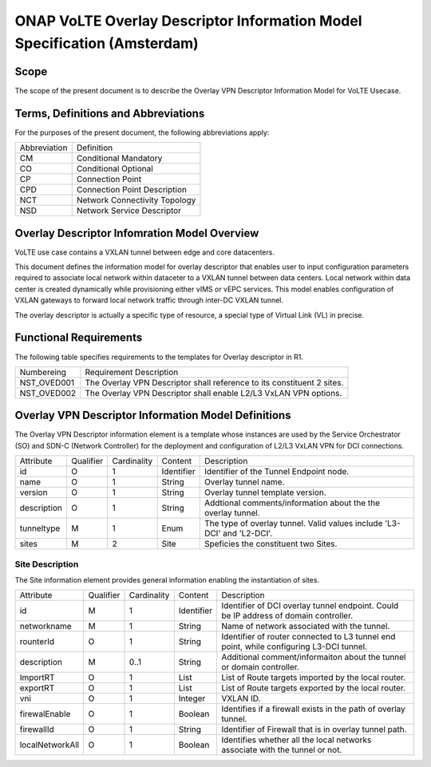 ===========================================================================
ONAP VoLTE Overlay Descriptor Information Model Specification (Amsterdam)
===========================================================================

Scope
-----

The scope of the present document is to describe the Overlay VPN Descriptor Information Model for VoLTE Usecase.


Terms, Definitions and Abbreviations
------------------------------------

For the purposes of the present document, the following abbreviations apply:

+------------+--------------------------------------------+
|Abbreviation|             Definition                     |
+------------+--------------------------------------------+
|     CM     |       Conditional Mandatory                |
+------------+--------------------------------------------+
|     CO     |       Conditional Optional                 |
+------------+--------------------------------------------+
|     CP     |       Connection Point                     |
+------------+--------------------------------------------+
|     CPD    |       Connection Point Description         |
+------------+--------------------------------------------+
|     NCT    |       Network Connectivity Topology        |
+------------+--------------------------------------------+
|     NSD    |       Network Service Descriptor           |
+------------+--------------------------------------------+


Overlay Descriptor Infomration Model Overview
---------------------------------------------

VoLTE use case contains a VXLAN tunnel between edge and core datacenters.

This document defines the information model for overlay descriptor that enables user to input configuration
parameters required to associate local network within dataceter to a VXLAN tunnel between data centers. Local network within data center is created dynamically while provisioning either vIMS or vEPC services. This model enables configuration of VXLAN gateways to forward local network traffic through inter-DC VXLAN tunnel.

The overlay descriptor is actually a specific type of resource, a special type of Virtual Link (VL) in precise.

Functional Requirements
-----------------------

The following table specifies requirements to the templates for Overlay descriptor in R1.

+-----------------+-----------------------------------------------------------------+
|  Numbereing     |                  Requirement Description                        |
+-----------------+-----------------------------------------------------------------+
|  NST_OVED001    | The Overlay VPN Descriptor shall reference to its constituent 2 |
|                 | sites.                                                          |
+-----------------+-----------------------------------------------------------------+
|  NST_OVED002    | The Overlay VPN Descriptor shall enable L2/L3 VxLAN VPN options.|
+-----------------+-----------------------------------------------------------------+


Overlay VPN Descriptor Information Model Definitions
----------------------------------------------------

The Overlay VPN Descriptor information element is a template whose instances are used by the Service Orchestrator (SO) and SDN-C (Network Controller) for the deployment and configuration of L2/L3 VxLAN 
VPN for DCI connections.

+---------------+-----------+-------------+----------+--------------------------------------------+
|   Attribute   | Qualifier | Cardinality |  Content |                 Description                |
+---------------+-----------+-------------+----------+--------------------------------------------+
|    id         |     O     |      1      |Identifier| Identifier of the Tunnel Endpoint node.    |
+---------------+-----------+-------------+----------+--------------------------------------------+
|     name      |     O     |      1      | String   | Overlay tunnel name.                       |
+---------------+-----------+-------------+----------+--------------------------------------------+
|   version     |     O     |      1      | String   | Overlay tunnel template version.           |
+---------------+-----------+-------------+----------+--------------------------------------------+
|  description  |     O     |      1      | String   | Addtional comments/information about the   |
|               |           |             |          | the overlay tunnel.                        |
+---------------+-----------+-------------+----------+--------------------------------------------+
|  tunneltype   |     M     |      1      |  Enum    | The type of overlay tunnel.                |
|               |           |             |          | Valid values include 'L3-DCI' and 'L2-DCI'.|
+---------------+-----------+-------------+----------+--------------------------------------------+
|    sites      |     M     |      2      |  Site    | Speficies the constituent two Sites.       |
+---------------+-----------+-------------+----------+--------------------------------------------+

Site Description
^^^^^^^^^^^^^^^^

The Site information element provides general information enabling the instantiation of sites.

+------------------+-----------+-------------+----------+--------------------------------------------+
|      Attribute   | Qualifier | Cardinality |  Content |                 Description                |
+------------------+-----------+-------------+----------+--------------------------------------------+
|       id         |     M     |      1      |Identifier| Identifier of DCI overlay tunnel endpoint. |
|                  |           |             |          | Could be IP address of domain controller.  |
+------------------+-----------+-------------+----------+--------------------------------------------+
|    networkname   |     M     |      1      | String   | Name of network associated with the tunnel.|
+------------------+-----------+-------------+----------+--------------------------------------------+
|     rounterId    |     O     |      1      | String   | Identifier of router connected to L3 tunnel|
|                  |           |             |          | end point, while configuring L3-DCI tunnel.|
+------------------+-----------+-------------+----------+--------------------------------------------+
|     description  |     M     |     0..1    | String   | Additional comment/informaiton about the   |
|                  |           |             |          | tunnel or domain controller.               |
+------------------+-----------+-------------+----------+--------------------------------------------+
|     ImportRT     |     O     |      1      |   List   | List of Route targets imported by the local|
|                  |           |             |          | router.                                    |
+------------------+-----------+-------------+----------+--------------------------------------------+
|     exportRT     |     O     |      1      |   List   | List of Route targets exported by the local|
|                  |           |             |          | router.                                    |
+------------------+-----------+-------------+----------+--------------------------------------------+
|        vni       |     O     |      1      |  Integer | VXLAN ID.                                  |
+------------------+-----------+-------------+----------+--------------------------------------------+
|  firewalEnable   |     O     |      1      |  Boolean | Identifies if a firewall exists in the path|
|                  |           |             |          | of overlay tunnel.                         |
+------------------+-----------+-------------+----------+--------------------------------------------+
|    firewallId    |     O     |      1      |  String  | Identifier of Firewall that is in overlay  |
|                  |           |             |          | tunnel path.                               |
+------------------+-----------+-------------+----------+--------------------------------------------+
| localNetworkAll  |     O     |      1      |  Boolean | Identifies whether all the local networks  |
|                  |           |             |          | associate with the tunnel or not.          |
+------------------+-----------+-------------+----------+--------------------------------------------+